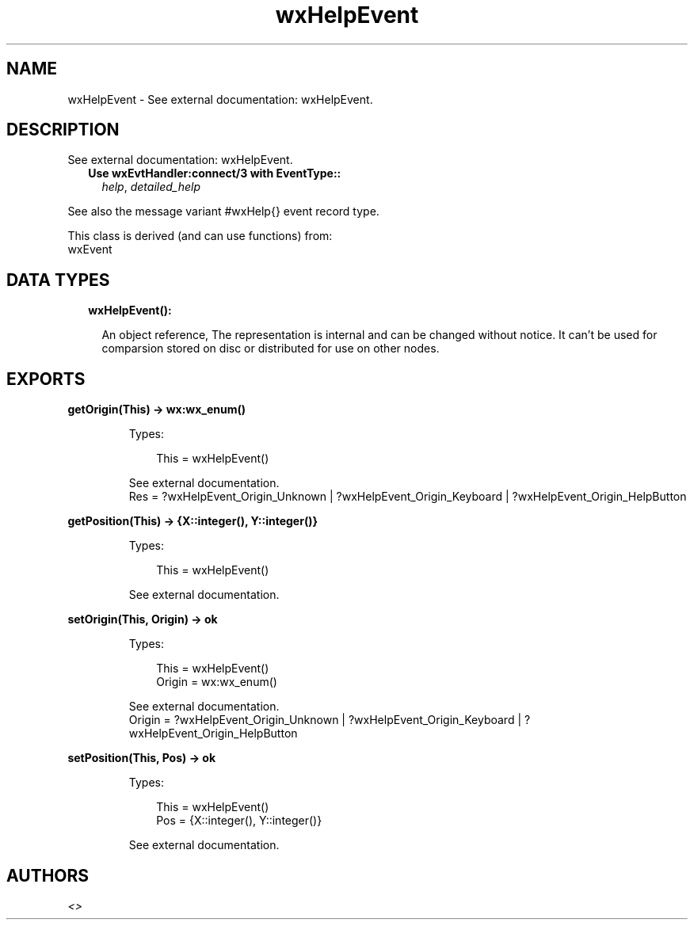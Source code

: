 .TH wxHelpEvent 3 "wx 1.9.1" "" "Erlang Module Definition"
.SH NAME
wxHelpEvent \- See external documentation: wxHelpEvent.
.SH DESCRIPTION
.LP
See external documentation: wxHelpEvent\&.
.RS 2
.TP 2
.B
Use wxEvtHandler:connect/3 with EventType::
\fIhelp\fR\&, \fIdetailed_help\fR\&
.RE
.LP
See also the message variant #wxHelp{} event record type\&.
.LP
This class is derived (and can use functions) from: 
.br
wxEvent 
.SH "DATA TYPES"

.RS 2
.TP 2
.B
wxHelpEvent():

.RS 2
.LP
An object reference, The representation is internal and can be changed without notice\&. It can\&'t be used for comparsion stored on disc or distributed for use on other nodes\&.
.RE
.RE
.SH EXPORTS
.LP
.B
getOrigin(This) -> wx:wx_enum()
.br
.RS
.LP
Types:

.RS 3
This = wxHelpEvent()
.br
.RE
.RE
.RS
.LP
See external documentation\&. 
.br
Res = ?wxHelpEvent_Origin_Unknown | ?wxHelpEvent_Origin_Keyboard | ?wxHelpEvent_Origin_HelpButton
.RE
.LP
.B
getPosition(This) -> {X::integer(), Y::integer()}
.br
.RS
.LP
Types:

.RS 3
This = wxHelpEvent()
.br
.RE
.RE
.RS
.LP
See external documentation\&.
.RE
.LP
.B
setOrigin(This, Origin) -> ok
.br
.RS
.LP
Types:

.RS 3
This = wxHelpEvent()
.br
Origin = wx:wx_enum()
.br
.RE
.RE
.RS
.LP
See external documentation\&. 
.br
Origin = ?wxHelpEvent_Origin_Unknown | ?wxHelpEvent_Origin_Keyboard | ?wxHelpEvent_Origin_HelpButton
.RE
.LP
.B
setPosition(This, Pos) -> ok
.br
.RS
.LP
Types:

.RS 3
This = wxHelpEvent()
.br
Pos = {X::integer(), Y::integer()}
.br
.RE
.RE
.RS
.LP
See external documentation\&.
.RE
.SH AUTHORS
.LP

.I
<>